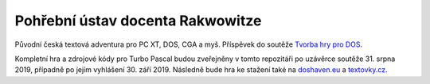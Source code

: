 =================================
Pohřební ústav docenta Rakwowitze
=================================

Původní česká textová adventura pro PC XT, DOS, CGA a myš. Příspěvek do soutěže `Tvorba hry pro DOS`_.

.. image:: titul.png

Kompletní hra a zdrojové kódy pro Turbo Pascal budou zveřejněny v tomto repozitáři po uzávěrce soutěže 31. srpna 2019, případně po jejím vyhlášení 30. září 2019. Následně bude hra ke stažení také na `doshaven.eu <http://www.doshaven.eu/>`_ a `textovky.cz <http://www.textovky.cz/>`_.

.. _`Tvorba hry pro DOS`: https://www.high-voltage.cz/2019/soutez-tvorba-hry-pro-dos-hvdosdev2019/
